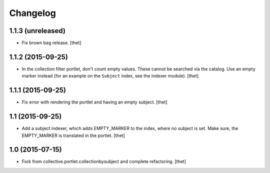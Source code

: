 Changelog
=========

1.1.3 (unreleased)
------------------

- Fix brown bag release.
  [thet]


1.1.2 (2015-09-25)
------------------

- In the collection filter portlet, don't count empty values. These cannot be
  searched via the catalog. Use an empty marker instead (for an example on the
  ``Subject`` index, see the indexer module).
  [thet]


1.1.1 (2015-09-25)
------------------

- Fix error with rendering the portlet and having an empty subject.
  [thet]


1.1 (2015-09-25)
----------------

- Add a subject indexer, which adds EMPTY_MARKER to the index, where no subject
  is set. Make sure, the EMPTY_MARKER is translated in the portlet.
  [thet]


1.0 (2015-07-15)
----------------

- Fork from collective.portlet.collectionbysubject and complete refactoring.
  [thet]
